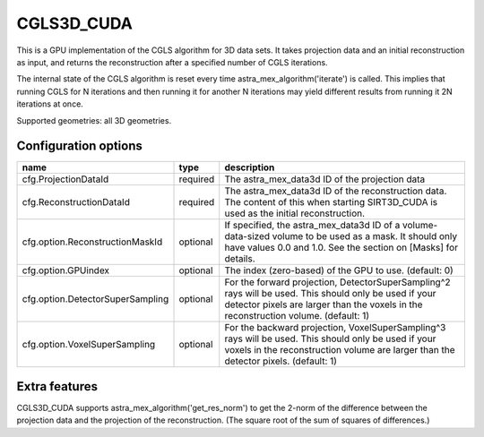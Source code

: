 CGLS3D_CUDA
===========

This is a GPU implementation of the CGLS algorithm for 3D data sets.
It takes projection data and an initial reconstruction as input, and
returns the reconstruction after a specified number of CGLS iterations.

The internal state of the CGLS algorithm is reset every time astra_mex_algorithm('iterate')
is called. This implies that running CGLS for N iterations and then running it for
another N iterations may yield different results from running it 2N iterations at once.

Supported geometries: all 3D geometries.

Configuration options
---------------------

================================	========	====
name 					type 		description
================================	========	====
cfg.ProjectionDataId 			required	The astra_mex_data3d ID of the projection data
cfg.ReconstructionDataId 		required	The astra_mex_data3d ID of the reconstruction data. The content of this when starting SIRT3D_CUDA is used as the initial reconstruction.
cfg.option.ReconstructionMaskId 	optional	If specified, the astra_mex_data3d ID of a volume-data-sized volume to be used as a mask. It should only have values 0.0 and 1.0. See the section on [Masks] for details.
cfg.option.GPUindex 			optional	The index (zero-based) of the GPU to use. (default: 0)
cfg.option.DetectorSuperSampling 	optional	For the forward projection, DetectorSuperSampling^2 rays will be used. This should only be used if your detector pixels are larger than the voxels in the reconstruction volume. (default: 1)
cfg.option.VoxelSuperSampling 		optional	For the backward projection, VoxelSuperSampling^3 rays will be used. This should only be used if your voxels in the reconstruction volume are larger than the detector pixels. (default: 1)
================================	========	====

Extra features
--------------

CGLS3D_CUDA supports astra_mex_algorithm('get_res_norm') to
get the 2-norm of the difference between the projection data and the
projection of the reconstruction. (The square root of the sum of squares
of differences.)
